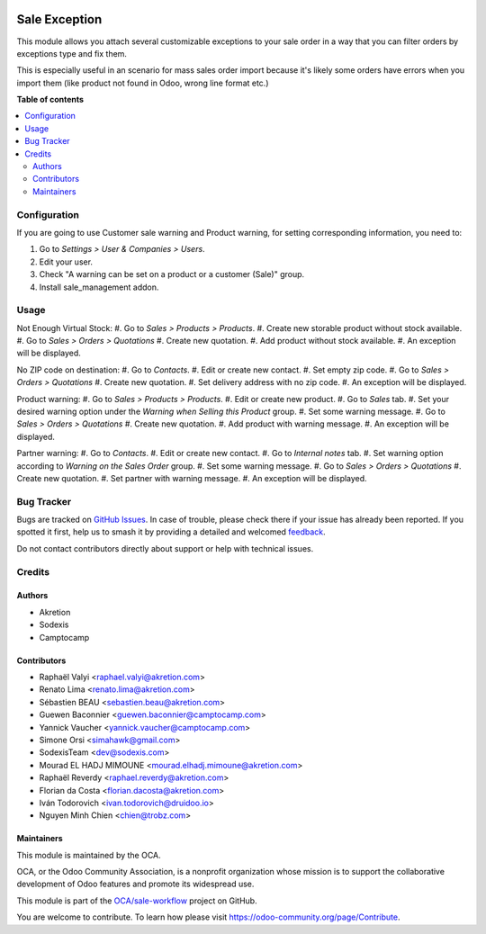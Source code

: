 .. image:: https://odoo-community.org/readme-banner-image
   :target: https://odoo-community.org/get-involved?utm_source=readme
   :alt: Odoo Community Association

==============
Sale Exception
==============

.. 
   !!!!!!!!!!!!!!!!!!!!!!!!!!!!!!!!!!!!!!!!!!!!!!!!!!!!
   !! This file is generated by oca-gen-addon-readme !!
   !! changes will be overwritten.                   !!
   !!!!!!!!!!!!!!!!!!!!!!!!!!!!!!!!!!!!!!!!!!!!!!!!!!!!
   !! source digest: sha256:4a9dca7a890b2115518791c18d7183a8e0f901a60abf5861d3f25d55c20a8968
   !!!!!!!!!!!!!!!!!!!!!!!!!!!!!!!!!!!!!!!!!!!!!!!!!!!!

.. |badge1| image:: https://img.shields.io/badge/maturity-Beta-yellow.png
    :target: https://odoo-community.org/page/development-status
    :alt: Beta
.. |badge2| image:: https://img.shields.io/badge/license-AGPL--3-blue.png
    :target: http://www.gnu.org/licenses/agpl-3.0-standalone.html
    :alt: License: AGPL-3
.. |badge3| image:: https://img.shields.io/badge/github-OCA%2Fsale--workflow-lightgray.png?logo=github
    :target: https://github.com/OCA/sale-workflow/tree/18.0/sale_exception
    :alt: OCA/sale-workflow
.. |badge4| image:: https://img.shields.io/badge/weblate-Translate%20me-F47D42.png
    :target: https://translation.odoo-community.org/projects/sale-workflow-18-0/sale-workflow-18-0-sale_exception
    :alt: Translate me on Weblate
.. |badge5| image:: https://img.shields.io/badge/runboat-Try%20me-875A7B.png
    :target: https://runboat.odoo-community.org/builds?repo=OCA/sale-workflow&target_branch=18.0
    :alt: Try me on Runboat

|badge1| |badge2| |badge3| |badge4| |badge5|

This module allows you attach several customizable exceptions to your
sale order in a way that you can filter orders by exceptions type and
fix them.

This is especially useful in an scenario for mass sales order import
because it's likely some orders have errors when you import them (like
product not found in Odoo, wrong line format etc.)

**Table of contents**

.. contents::
   :local:

Configuration
=============

If you are going to use Customer sale warning and Product warning, for
setting corresponding information, you need to:

1. Go to *Settings > User & Companies > Users*.
2. Edit your user.
3. Check "A warning can be set on a product or a customer (Sale)" group.
4. Install sale_management addon.

Usage
=====

Not Enough Virtual Stock: #. Go to *Sales > Products > Products*. #.
Create new storable product without stock available. #. Go to *Sales >
Orders > Quotations* #. Create new quotation. #. Add product without
stock available. #. An exception will be displayed.

No ZIP code on destination: #. Go to *Contacts*. #. Edit or create new
contact. #. Set empty zip code. #. Go to *Sales > Orders > Quotations*
#. Create new quotation. #. Set delivery address with no zip code. #. An
exception will be displayed.

Product warning: #. Go to *Sales > Products > Products*. #. Edit or
create new product. #. Go to *Sales* tab. #. Set your desired warning
option under the *Warning when Selling this Product* group. #. Set some
warning message. #. Go to *Sales > Orders > Quotations* #. Create new
quotation. #. Add product with warning message. #. An exception will be
displayed.

Partner warning: #. Go to *Contacts*. #. Edit or create new contact. #.
Go to *Internal notes* tab. #. Set warning option according to *Warning
on the Sales Order* group. #. Set some warning message. #. Go to *Sales
> Orders > Quotations* #. Create new quotation. #. Set partner with
warning message. #. An exception will be displayed.

Bug Tracker
===========

Bugs are tracked on `GitHub Issues <https://github.com/OCA/sale-workflow/issues>`_.
In case of trouble, please check there if your issue has already been reported.
If you spotted it first, help us to smash it by providing a detailed and welcomed
`feedback <https://github.com/OCA/sale-workflow/issues/new?body=module:%20sale_exception%0Aversion:%2018.0%0A%0A**Steps%20to%20reproduce**%0A-%20...%0A%0A**Current%20behavior**%0A%0A**Expected%20behavior**>`_.

Do not contact contributors directly about support or help with technical issues.

Credits
=======

Authors
-------

* Akretion
* Sodexis
* Camptocamp

Contributors
------------

- Raphaël Valyi <raphael.valyi@akretion.com>
- Renato Lima <renato.lima@akretion.com>
- Sébastien BEAU <sebastien.beau@akretion.com>
- Guewen Baconnier <guewen.baconnier@camptocamp.com>
- Yannick Vaucher <yannick.vaucher@camptocamp.com>
- Simone Orsi <simahawk@gmail.com>
- SodexisTeam <dev@sodexis.com>
- Mourad EL HADJ MIMOUNE <mourad.elhadj.mimoune@akretion.com>
- Raphaël Reverdy <raphael.reverdy@akretion.com>
- Florian da Costa <florian.dacosta@akretion.com>
- Iván Todorovich <ivan.todorovich@druidoo.io>
- Nguyen Minh Chien <chien@trobz.com>

Maintainers
-----------

This module is maintained by the OCA.

.. image:: https://odoo-community.org/logo.png
   :alt: Odoo Community Association
   :target: https://odoo-community.org

OCA, or the Odoo Community Association, is a nonprofit organization whose
mission is to support the collaborative development of Odoo features and
promote its widespread use.

This module is part of the `OCA/sale-workflow <https://github.com/OCA/sale-workflow/tree/18.0/sale_exception>`_ project on GitHub.

You are welcome to contribute. To learn how please visit https://odoo-community.org/page/Contribute.
